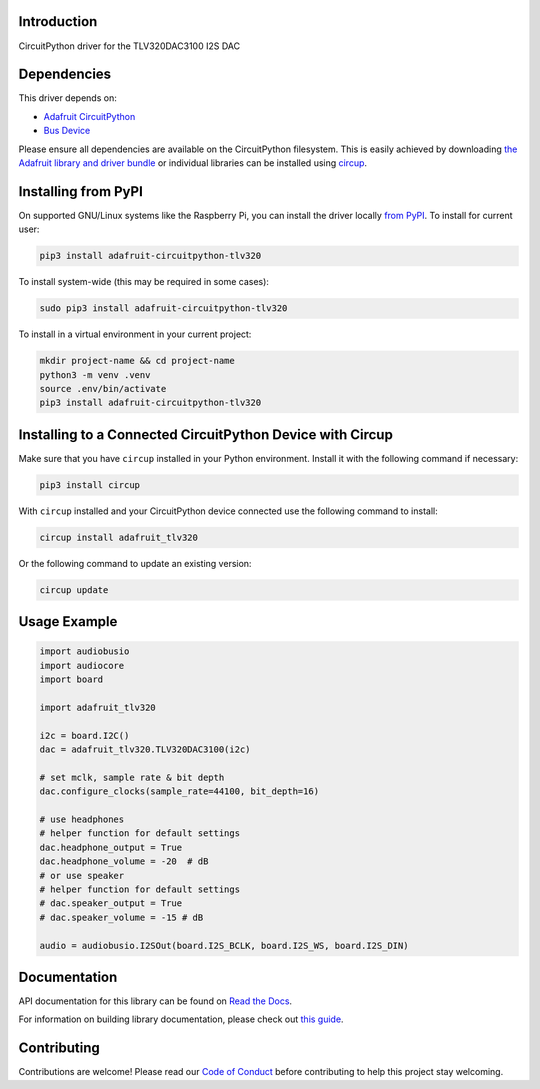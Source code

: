 Introduction
============


.. image:: https://readthedocs.org/projects/adafruit-circuitpython-tlv320/badge/?version=latest
    :target: https://docs.circuitpython.org/projects/tlv320/en/latest/
    :alt: Documentation Status


.. image:: https://raw.githubusercontent.com/adafruit/Adafruit_CircuitPython_Bundle/main/badges/adafruit_discord.svg
    :target: https://adafru.it/discord
    :alt: Discord


.. image:: https://github.com/adafruit/Adafruit_CircuitPython_TLV320/workflows/Build%20CI/badge.svg
    :target: https://github.com/adafruit/Adafruit_CircuitPython_TLV320/actions
    :alt: Build Status


.. image:: https://img.shields.io/endpoint?url=https://raw.githubusercontent.com/astral-sh/ruff/main/assets/badge/v2.json
    :target: https://github.com/astral-sh/ruff
    :alt: Code Style: Ruff

CircuitPython driver for the TLV320DAC3100 I2S DAC


Dependencies
=============
This driver depends on:

* `Adafruit CircuitPython <https://github.com/adafruit/circuitpython>`_
* `Bus Device <https://github.com/adafruit/Adafruit_CircuitPython_BusDevice>`_

Please ensure all dependencies are available on the CircuitPython filesystem.
This is easily achieved by downloading
`the Adafruit library and driver bundle <https://circuitpython.org/libraries>`_
or individual libraries can be installed using
`circup <https://github.com/adafruit/circup>`_.

Installing from PyPI
=====================

On supported GNU/Linux systems like the Raspberry Pi, you can install the driver locally `from
PyPI <https://pypi.org/project/adafruit-circuitpython-tlv320/>`_.
To install for current user:

.. code-block:: shell

    pip3 install adafruit-circuitpython-tlv320

To install system-wide (this may be required in some cases):

.. code-block:: shell

    sudo pip3 install adafruit-circuitpython-tlv320

To install in a virtual environment in your current project:

.. code-block:: shell

    mkdir project-name && cd project-name
    python3 -m venv .venv
    source .env/bin/activate
    pip3 install adafruit-circuitpython-tlv320

Installing to a Connected CircuitPython Device with Circup
==========================================================

Make sure that you have ``circup`` installed in your Python environment.
Install it with the following command if necessary:

.. code-block:: shell

    pip3 install circup

With ``circup`` installed and your CircuitPython device connected use the
following command to install:

.. code-block:: shell

    circup install adafruit_tlv320

Or the following command to update an existing version:

.. code-block:: shell

    circup update

Usage Example
=============

.. code-block:: python

	import audiobusio
	import audiocore
	import board

	import adafruit_tlv320

	i2c = board.I2C()
	dac = adafruit_tlv320.TLV320DAC3100(i2c)

	# set mclk, sample rate & bit depth
	dac.configure_clocks(sample_rate=44100, bit_depth=16)

	# use headphones
	# helper function for default settings
	dac.headphone_output = True
	dac.headphone_volume = -20  # dB
	# or use speaker
	# helper function for default settings
	# dac.speaker_output = True
	# dac.speaker_volume = -15 # dB

	audio = audiobusio.I2SOut(board.I2S_BCLK, board.I2S_WS, board.I2S_DIN)

Documentation
=============
API documentation for this library can be found on `Read the Docs <https://docs.circuitpython.org/projects/tlv320/en/latest/>`_.

For information on building library documentation, please check out
`this guide <https://learn.adafruit.com/creating-and-sharing-a-circuitpython-library/sharing-our-docs-on-readthedocs#sphinx-5-1>`_.

Contributing
============

Contributions are welcome! Please read our `Code of Conduct
<https://github.com/adafruit/Adafruit_CircuitPython_TLV320/blob/HEAD/CODE_OF_CONDUCT.md>`_
before contributing to help this project stay welcoming.
